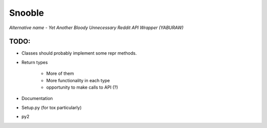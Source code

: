 Snooble
=======

*Alternative name - Yet Another Bloody Unnecessary Reddit API Wrapper (YABURAW)*


TODO:
-----

- Classes should probably implement some repr methods.
- Return types

    - More of them
    - More functionality in each type
    - opportunity to make calls to API (?)

- Documentation
- Setup.py (for tox particularly)
- py2
